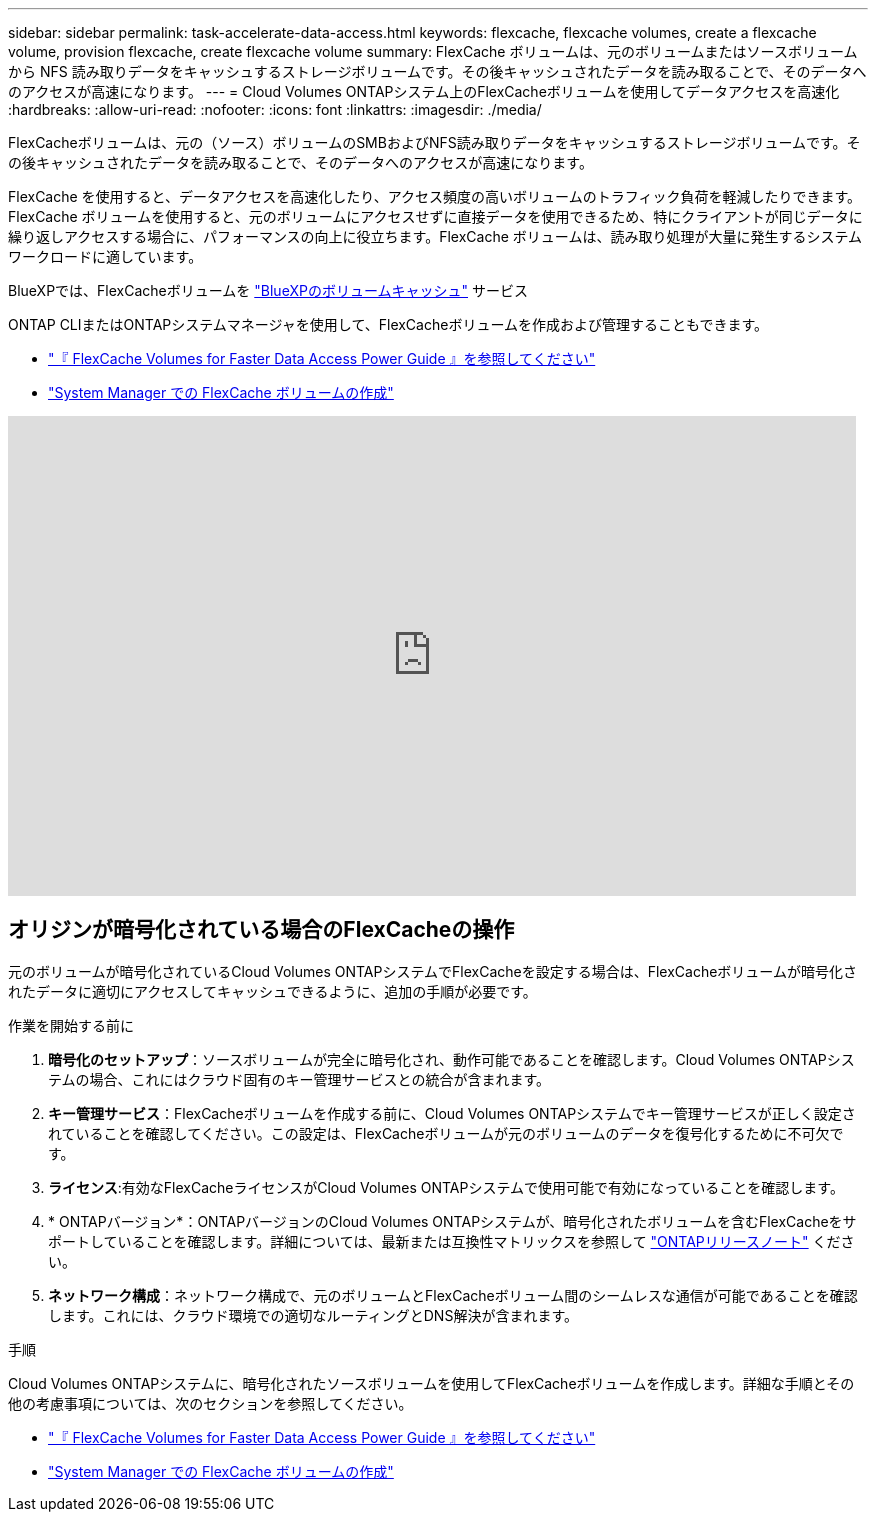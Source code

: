 ---
sidebar: sidebar 
permalink: task-accelerate-data-access.html 
keywords: flexcache, flexcache volumes, create a flexcache volume, provision flexcache, create flexcache volume 
summary: FlexCache ボリュームは、元のボリュームまたはソースボリュームから NFS 読み取りデータをキャッシュするストレージボリュームです。その後キャッシュされたデータを読み取ることで、そのデータへのアクセスが高速になります。 
---
= Cloud Volumes ONTAPシステム上のFlexCacheボリュームを使用してデータアクセスを高速化
:hardbreaks:
:allow-uri-read: 
:nofooter: 
:icons: font
:linkattrs: 
:imagesdir: ./media/


[role="lead"]
FlexCacheボリュームは、元の（ソース）ボリュームのSMBおよびNFS読み取りデータをキャッシュするストレージボリュームです。その後キャッシュされたデータを読み取ることで、そのデータへのアクセスが高速になります。

FlexCache を使用すると、データアクセスを高速化したり、アクセス頻度の高いボリュームのトラフィック負荷を軽減したりできます。FlexCache ボリュームを使用すると、元のボリュームにアクセスせずに直接データを使用できるため、特にクライアントが同じデータに繰り返しアクセスする場合に、パフォーマンスの向上に役立ちます。FlexCache ボリュームは、読み取り処理が大量に発生するシステムワークロードに適しています。

BlueXPでは、FlexCacheボリュームを link:https://docs.netapp.com/us-en/bluexp-volume-caching/index.html["BlueXPのボリュームキャッシュ"^] サービス

ONTAP CLIまたはONTAPシステムマネージャを使用して、FlexCacheボリュームを作成および管理することもできます。

* http://docs.netapp.com/ontap-9/topic/com.netapp.doc.pow-fc-mgmt/home.html["『 FlexCache Volumes for Faster Data Access Power Guide 』を参照してください"^]
* http://docs.netapp.com/ontap-9/topic/com.netapp.doc.onc-sm-help-960/GUID-07F4C213-076D-4FE8-A8E3-410F49498D49.html["System Manager での FlexCache ボリュームの作成"^]


video::PBNPVRUeT1o[youtube,width=848,height=480]


== オリジンが暗号化されている場合のFlexCacheの操作

元のボリュームが暗号化されているCloud Volumes ONTAPシステムでFlexCacheを設定する場合は、FlexCacheボリュームが暗号化されたデータに適切にアクセスしてキャッシュできるように、追加の手順が必要です。

.作業を開始する前に
. *暗号化のセットアップ*：ソースボリュームが完全に暗号化され、動作可能であることを確認します。Cloud Volumes ONTAPシステムの場合、これにはクラウド固有のキー管理サービスとの統合が含まれます。


ifdef::aws[]

AWSの場合、これは通常、AWS Key Management Service（KMS）を使用することを意味します。詳細については、を参照して link:task-aws-key-management.html["AWS Key Management Serviceを使用してキーを管理します"]ください。

endif::aws[]

ifdef::azure[]

Azureの場合は、NetApp Volume Encryption（NVE）用のAzureキーヴォールトをセットアップする必要があります。詳細については、を参照して link:task-azure-key-vault.html["Azure Key Vaultを使用してキーを管理します"]ください。

endif::azure[]

ifdef::gcp[]

Google Cloudの場合は、Google Cloud Key Management Serviceです。詳細については、を参照して link:task-google-key-manager.html["GoogleのCloud Key Management Serviceを使用したキーの管理"]ください。

endif::gcp[]

. *キー管理サービス*：FlexCacheボリュームを作成する前に、Cloud Volumes ONTAPシステムでキー管理サービスが正しく設定されていることを確認してください。この設定は、FlexCacheボリュームが元のボリュームのデータを復号化するために不可欠です。
. *ライセンス*:有効なFlexCacheライセンスがCloud Volumes ONTAPシステムで使用可能で有効になっていることを確認します。
. * ONTAPバージョン*：ONTAPバージョンのCloud Volumes ONTAPシステムが、暗号化されたボリュームを含むFlexCacheをサポートしていることを確認します。詳細については、最新または互換性マトリックスを参照して https://docs.netapp.com/us-en/ontap/release-notes/index.html["ONTAPリリースノート"^] ください。
. *ネットワーク構成*：ネットワーク構成で、元のボリュームとFlexCacheボリューム間のシームレスな通信が可能であることを確認します。これには、クラウド環境での適切なルーティングとDNS解決が含まれます。


.手順
Cloud Volumes ONTAPシステムに、暗号化されたソースボリュームを使用してFlexCacheボリュームを作成します。詳細な手順とその他の考慮事項については、次のセクションを参照してください。

* http://docs.netapp.com/ontap-9/topic/com.netapp.doc.pow-fc-mgmt/home.html["『 FlexCache Volumes for Faster Data Access Power Guide 』を参照してください"^]
* http://docs.netapp.com/ontap-9/topic/com.netapp.doc.onc-sm-help-960/GUID-07F4C213-076D-4FE8-A8E3-410F49498D49.html["System Manager での FlexCache ボリュームの作成"^]

